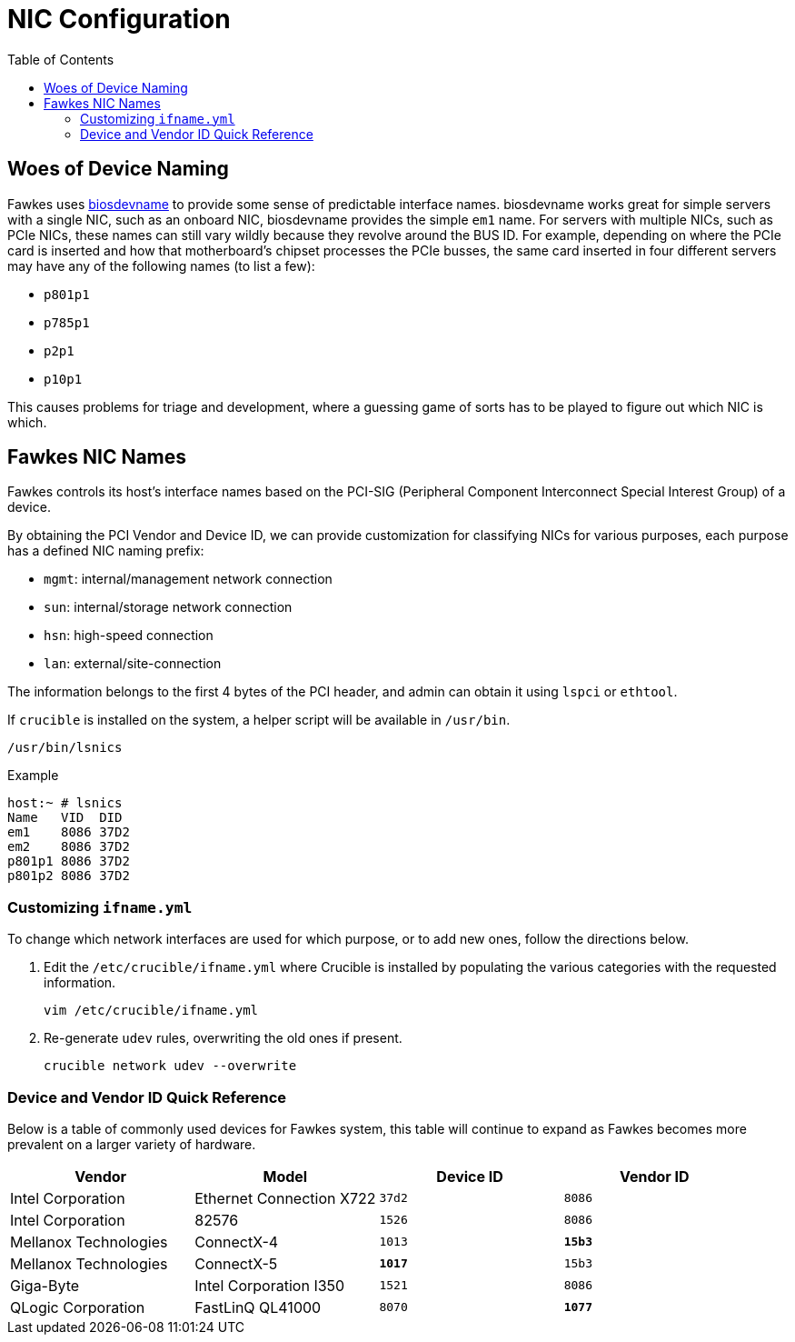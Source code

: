 = NIC Configuration
:toc:
:toclevels: 3

== Woes of Device Naming

Fawkes uses link:https://access.redhat.com/documentation/en-us/red_hat_enterprise_linux/7/html/networking_guide/sec-consistent_network_device_naming_using_biosdevname[biosdevname] to provide some sense of predictable interface names. biosdevname works great for simple servers with a single NIC, such as an onboard NIC, biosdevname provides the simple `em1` name.
For servers with multiple NICs, such as PCIe NICs, these names can still vary wildly because they revolve around the BUS ID.
For example, depending on where the PCIe card is inserted and how that motherboard's chipset processes the PCIe busses, the same card inserted in four different servers may have any of the following names (to list a few):

* `p801p1`
* `p785p1`
* `p2p1`
* `p10p1`

This causes problems for triage and development, where a guessing game of sorts has to be played to figure out which NIC is which.

== Fawkes NIC Names

Fawkes controls its host's interface names based on the PCI-SIG (Peripheral Component Interconnect Special Interest Group) of a device.

By obtaining the PCI Vendor and Device ID, we can provide customization for classifying NICs for various purposes, each purpose has a defined NIC naming prefix:

* `mgmt`: internal/management network connection
* `sun`: internal/storage network connection
* `hsn`: high-speed connection
* `lan`: external/site-connection

The information belongs to the first 4 bytes of the PCI header, and admin can obtain it using `lspci` or `ethtool`.

If `crucible` is installed on the system, a helper script will be available in `/usr/bin`.
[source,bash]
----
/usr/bin/lsnics
----

.Example
[source,bash]
----
host:~ # lsnics
Name   VID  DID
em1    8086 37D2
em2    8086 37D2
p801p1 8086 37D2
p801p2 8086 37D2
----

=== Customizing `ifname.yml`

To change which network interfaces are used for which purpose, or to add new ones, follow the directions below.

. Edit the `/etc/crucible/ifname.yml` where Crucible is installed by populating the various categories with the requested information.
+
[source,bash]
----
vim /etc/crucible/ifname.yml
----

. Re-generate `udev` rules, overwriting the old ones if present.
+
[source,bash]
----
crucible network udev --overwrite
----

=== Device and Vendor ID Quick Reference

Below is a table of commonly used devices for Fawkes system, this table will continue to expand as Fawkes becomes more prevalent on a larger variety of hardware.

|===
|Vendor |Model |Device ID |Vendor ID

|Intel Corporation |Ethernet Connection X722 |`37d2` |`8086`
|Intel Corporation |82576 |`1526` |`8086`
|Mellanox Technologies |ConnectX-4 |`1013` |*`15b3`*
|Mellanox Technologies |ConnectX-5 |*`1017`* |`15b3`
|Giga-Byte |Intel Corporation I350 |`1521` |`8086`
|QLogic Corporation |FastLinQ QL41000 |`8070` |*`1077`*
|===
